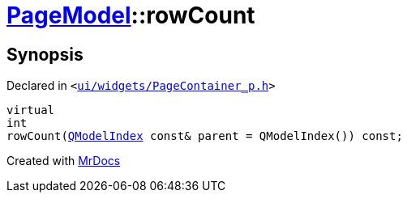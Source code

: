 [#PageModel-rowCount]
= xref:PageModel.adoc[PageModel]::rowCount
:relfileprefix: ../
:mrdocs:


== Synopsis

Declared in `&lt;https://github.com/PrismLauncher/PrismLauncher/blob/develop/ui/widgets/PageContainer_p.h#L47[ui&sol;widgets&sol;PageContainer&lowbar;p&period;h]&gt;`

[source,cpp,subs="verbatim,replacements,macros,-callouts"]
----
virtual
int
rowCount(xref:QModelIndex.adoc[QModelIndex] const& parent = QModelIndex()) const;
----



[.small]#Created with https://www.mrdocs.com[MrDocs]#
